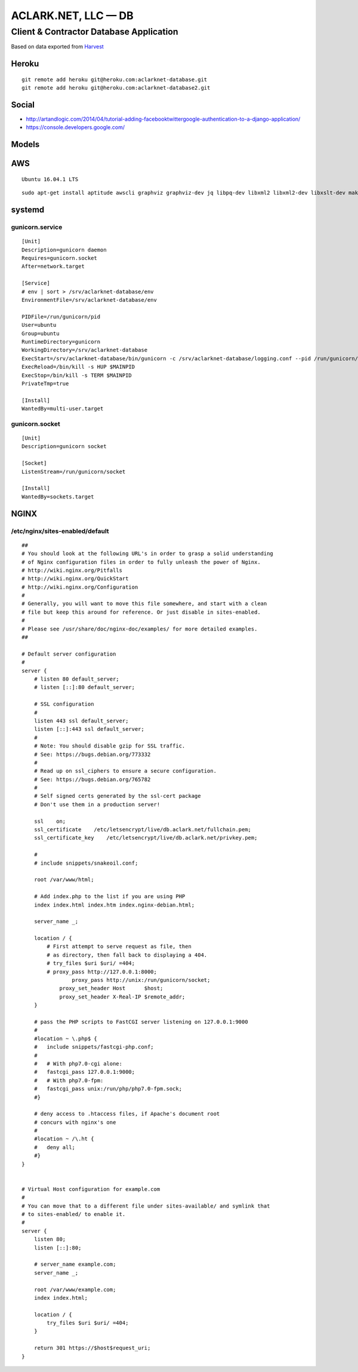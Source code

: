 ACLARK.NET, LLC — DB
====================

Client & Contractor Database Application
----------------------------------------

Based on data exported from `Harvest <https://www.getharvest.com/>`_

Heroku
~~~~~~

::

    git remote add heroku git@heroku.com:aclarknet-database.git
    git remote add heroku git@heroku.com:aclarknet-database2.git

Social
~~~~~~

- http://artandlogic.com/2014/04/tutorial-adding-facebooktwittergoogle-authentication-to-a-django-application/
- https://console.developers.google.com/


Models
~~~~~~

.. image:: graph_models.png


AWS
~~~

::

    Ubuntu 16.04.1 LTS

::

    sudo apt-get install aptitude awscli graphviz graphviz-dev jq libpq-dev libxml2 libxml2-dev libxslt-dev make nginx postgresql python python3 python3-pip python3-virtualenv python-dev

systemd
~~~~~~~

gunicorn.service
++++++++++++++++

::

    [Unit]
    Description=gunicorn daemon
    Requires=gunicorn.socket
    After=network.target

    [Service]
    # env | sort > /srv/aclarknet-database/env
    EnvironmentFile=/srv/aclarknet-database/env

    PIDFile=/run/gunicorn/pid
    User=ubuntu
    Group=ubuntu
    RuntimeDirectory=gunicorn
    WorkingDirectory=/srv/aclarknet-database
    ExecStart=/srv/aclarknet-database/bin/gunicorn -c /srv/aclarknet-database/logging.conf --pid /run/gunicorn/pid --bind unix:/run/gunicorn/socket aclarknet.wsgi
    ExecReload=/bin/kill -s HUP $MAINPID
    ExecStop=/bin/kill -s TERM $MAINPID
    PrivateTmp=true

    [Install]
    WantedBy=multi-user.target

gunicorn.socket
+++++++++++++++

::

    [Unit]
    Description=gunicorn socket

    [Socket]
    ListenStream=/run/gunicorn/socket

    [Install]
    WantedBy=sockets.target

NGINX
~~~~~

/etc/nginx/sites-enabled/default 
++++++++++++++++++++++++++++++++

::

    ##
    # You should look at the following URL's in order to grasp a solid understanding
    # of Nginx configuration files in order to fully unleash the power of Nginx.
    # http://wiki.nginx.org/Pitfalls
    # http://wiki.nginx.org/QuickStart
    # http://wiki.nginx.org/Configuration
    #
    # Generally, you will want to move this file somewhere, and start with a clean
    # file but keep this around for reference. Or just disable in sites-enabled.
    #
    # Please see /usr/share/doc/nginx-doc/examples/ for more detailed examples.
    ##

    # Default server configuration
    #
    server {
        # listen 80 default_server;
        # listen [::]:80 default_server;

        # SSL configuration
        #
        listen 443 ssl default_server;
        listen [::]:443 ssl default_server;
        #
        # Note: You should disable gzip for SSL traffic.
        # See: https://bugs.debian.org/773332
        #
        # Read up on ssl_ciphers to ensure a secure configuration.
        # See: https://bugs.debian.org/765782
        #
        # Self signed certs generated by the ssl-cert package
        # Don't use them in a production server!

        ssl    on;
        ssl_certificate    /etc/letsencrypt/live/db.aclark.net/fullchain.pem;
        ssl_certificate_key    /etc/letsencrypt/live/db.aclark.net/privkey.pem;

        #
        # include snippets/snakeoil.conf;

        root /var/www/html;

        # Add index.php to the list if you are using PHP
        index index.html index.htm index.nginx-debian.html;

        server_name _;

        location / {
            # First attempt to serve request as file, then
            # as directory, then fall back to displaying a 404.
            # try_files $uri $uri/ =404;
            # proxy_pass http://127.0.0.1:8000;
                    proxy_pass http://unix:/run/gunicorn/socket;
                proxy_set_header Host      $host;
                proxy_set_header X-Real-IP $remote_addr;
        }

        # pass the PHP scripts to FastCGI server listening on 127.0.0.1:9000
        #
        #location ~ \.php$ {
        #   include snippets/fastcgi-php.conf;
        #
        #   # With php7.0-cgi alone:
        #   fastcgi_pass 127.0.0.1:9000;
        #   # With php7.0-fpm:
        #   fastcgi_pass unix:/run/php/php7.0-fpm.sock;
        #}

        # deny access to .htaccess files, if Apache's document root
        # concurs with nginx's one
        #
        #location ~ /\.ht {
        #   deny all;
        #}
    }


    # Virtual Host configuration for example.com
    #
    # You can move that to a different file under sites-available/ and symlink that
    # to sites-enabled/ to enable it.
    #
    server {
        listen 80;
        listen [::]:80;

        # server_name example.com;
        server_name _;

        root /var/www/example.com;
        index index.html;

        location / {
            try_files $uri $uri/ =404;
        }

        return 301 https://$host$request_uri;
    }

